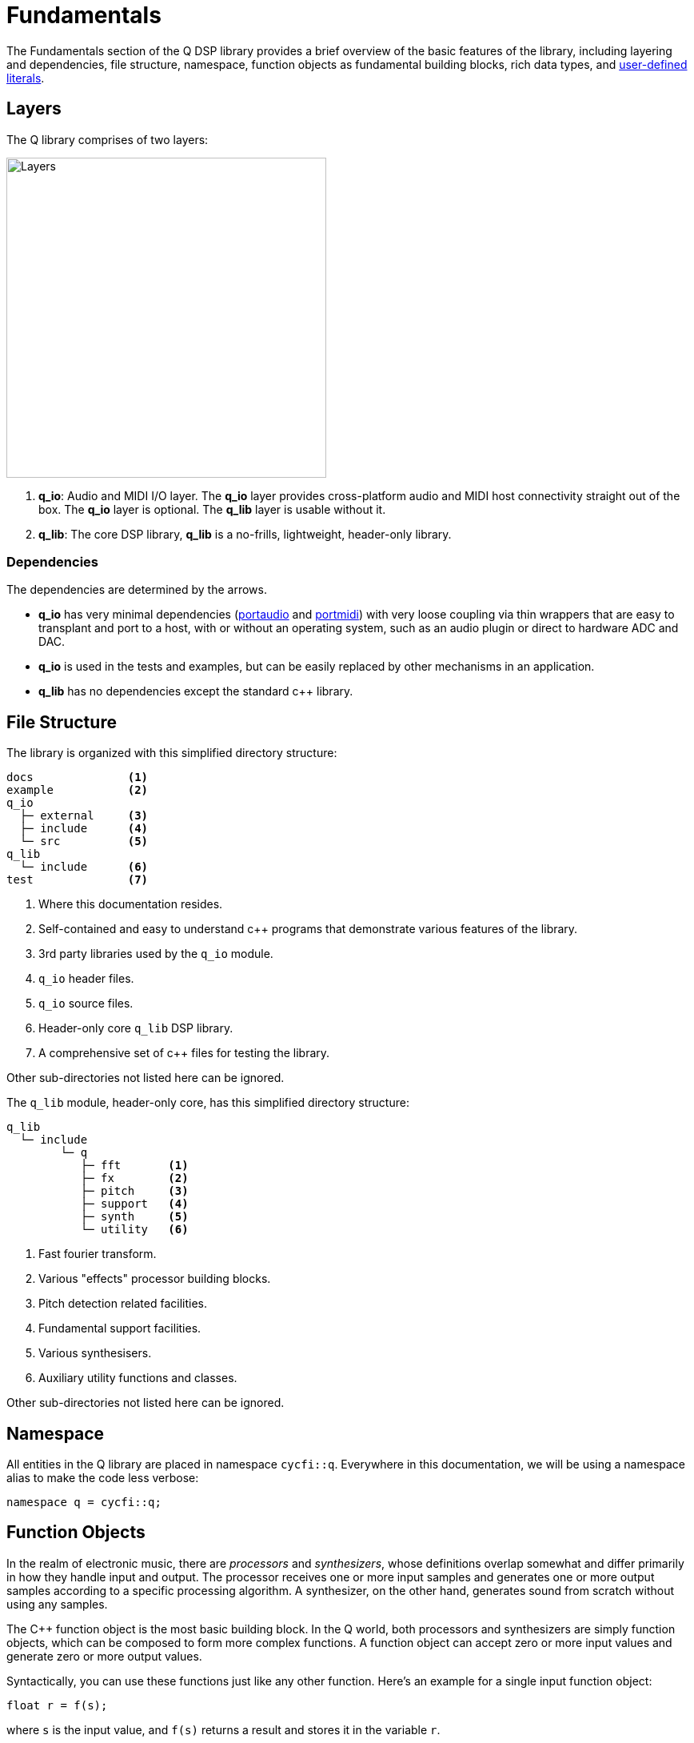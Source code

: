 = Fundamentals

:literals:   http://tinyurl.com/yafvvb6b[user-defined literals]

The Fundamentals section of the Q DSP library provides a brief overview of the basic features of the library, including layering and dependencies, file structure, namespace, function objects as fundamental building blocks, rich data types, and {literals}.

== Layers

The Q library comprises of two layers:

:portaudio:    http://www.portaudio.com/[portaudio]
:portmidi:     http://portmedia.sourceforge.net/portmidi/[portmidi]

image::q-layers.svg[alt="Layers", width=400, align="center"]

1. *q_io*: Audio and MIDI I/O layer. The *q_io* layer provides cross-platform
   audio and MIDI host connectivity straight out of the box. The *q_io* layer
   is optional. The *q_lib* layer is usable without it.

2. *q_lib*: The core DSP library,  *q_lib* is a no-frills, lightweight, header-only
   library.

=== Dependencies

The dependencies are determined by the arrows.

* *q_io* has very minimal dependencies ({portaudio} and {portmidi}) with very loose coupling via thin wrappers that are easy to transplant and port to a host, with or without an operating system, such as an audio plugin or direct to hardware ADC and DAC.

* *q_io* is used in the tests and examples, but can be easily replaced by other mechanisms in an application.

* *q_lib* has no dependencies except the standard c++ library.

== File Structure

The library is organized with this simplified directory structure:

```shell
docs              <1>
example           <2>
q_io
  ├─ external     <3>
  ├─ include      <4>
  └─ src          <5>
q_lib
  └─ include      <6>
test              <7>
```

<1> Where this documentation resides.
<2> Self-contained and easy to understand c++ programs that demonstrate various features of the library.
<3> 3rd party libraries used by the `q_io` module.
<4> `q_io` header files.
<5> `q_io` source files.
<6> Header-only core `q_lib` DSP library.
<7> A comprehensive set of c++ files for testing the library.

Other sub-directories not listed here can be ignored.

The `q_lib` module, header-only core, has this simplified directory structure:

```shell
q_lib
  └─ include
        └─ q
           ├─ fft       <1>
           ├─ fx        <2>
           ├─ pitch     <3>
           ├─ support   <4>
           ├─ synth     <5>
           └─ utility   <6>
```

<1> Fast fourier transform.
<2> Various "effects" processor building blocks.
<3> Pitch detection related facilities.
<4> Fundamental support facilities.
<5> Various synthesisers.
<6> Auxiliary utility functions and classes.

Other sub-directories not listed here can be ignored.

== Namespace

All entities in the Q library are placed in namespace `cycfi::q`. Everywhere
in this documentation, we will be using a namespace alias to make the code
less verbose:

```c++
namespace q = cycfi::q;
```

== Function Objects

In the realm of electronic music, there are _processors_ and _synthesizers_, whose definitions overlap somewhat and differ primarily in how they handle input and output. The processor receives one or more input samples and generates one or more output samples according to a specific processing algorithm. A synthesizer, on the other hand, generates sound from scratch without using any samples.

The C++ function object is the most basic building block. In the Q world, both processors and synthesizers are simply function objects, which can be composed to form more complex functions. A function object can accept zero or more input values and generate zero or more output values.

Syntactically, you can use these functions just like any other function. Here's an example for a single input function object:

```c++
float r = f(s);
```

where `s` is the input value, and `f(s)` returns a result and stores it in the variable `r`.

Here's another example:

```c++
float r = g(s);
```

Composition by passing the result of `f` to `g`:

```c++
float r = g(f(s));
```

Or adding the results of `f` and `g`:

```c++
float r = g(s) + f(s);
```

== Data Types

Typical audio processors in the Q DSP library work on floating point input samples with the normal -1.0 to 1.0 range. However, values are not limited to sampled signals. For instance, signal envelopes are best represented as decibels that are processed in the logarithmic domain, so dynamic-range processors such as compressors and expanders accept `decibel` as input and return `decibel` as output. For example:

```c++
decibel gain = comp(env);
```

`comp` is a compressor. The compressor above, however, processes signal envelopes rather than raw samples, in contrast to the typical implementation of DSP compressors. The compressor above accepts an envelope represented by `decibel`, performs computation in the logarithmic domain, and returns a compressed envelope also represented by `decibel`.

Oscillators, as another example, operate on phase-angle inputs and return output samples:

```c++
float out = sin(phase++);
```

The Q DSP library has a rich set of such types:

`float` and `double`:: Typical sample data type -1.0 to 1.0 (or beyond for some
computational headroom).
`frequency`:: Cycles per second (Hz).
`duration` :: A time span (seconds, milliseconds, etc.)
`period` :: The inverse of frequency.
`phase`:: Fixed point 1.31 format where 31 bits are fractional. `phase`.
represents 0 to 2π phase values suitable for oscillators.
`decibel`:: Ratio of one value to another on a logarithmic scale (dB).

NOTE: For more information, see xref:units.adoc[Units].

The Q DSP library is typeful and typesafe. You can not mismatch values of different types such as `frequency` and `decibel`, for example. Such potentially disastrous mistakes can happen if all values are just raw floating point types.

There are conversions to and from these data types where it is reasonable to do so. `decibel` can, for example, be converted to 'float' or 'double' using the `as_float` or `as_double` conversion functions. Example:

```c++
float gain = as_float(12_dB);
```

Relational operations are allowed. For example:

```c++
if (gain > 3_dB) // 3_dB is a decibel literal (see below)
   s = lp(s);
```

Arithmetic operations are allowed. For example:
```c++
auto total_duration = 3_ms + 5_ms; // 3_ms and 5_ms are duration literals
```

Where appropriate, arithmetic with raw types are allowed. For example:

```c++
auto harmonic = 440_Hz * 4; // 440_Hz is a frequency literal
```

== Literals

To augment the wealth of value types, the Q DSP library makes abundant use of {literals}. We take advantage of C++ type safe user-defined literals, instead of the usual `float` or `double` which can be unsafe when values of different units (e.g. frequency vs. duration) are mismatched. The Q DSP library makes abundant use of user-defined literals for units such as time, frequency and volume. For example, we use `24_dB`, instead of a unit-less `24` or worse, a non-intuitive, unit-less `15.8` —the gain equivalent of `24_dB`. Such constants also make the code very readable, another objective of this library.

Q Literals are placed in the namespace `q::literals`. The namespace is sparse enough to be hoisted into your namespace using `using namespace`:

To use these literals, include the `literals.hpp` header:

```c++
#include <q/support/literals.hpp>
```

then use the `literals` namespace somewhere in a scope where you need it:

```c++
using namespace q::literals;
```

=== Examples

Here are some example expressions:

==== Frequency

```c++
82.4069_Hz
440_Hz
1.5_KHz
1.5_kHz
1_kHz
0.5_MHz
3_MHz
```

==== Duration

```c++
10.3_s
1_s
20.5_ms
1_ms
10.5_us
500_us
```

==== Decibel

```c++
-3.5_dB
10_dB
```

==== Pi

```c++
2_pi
0.5_pi
```

_Copyright (c) 2014-2023 Joel de Guzman. All rights reserved._
_Distributed under the https://opensource.org/licenses/MIT[MIT License]_
